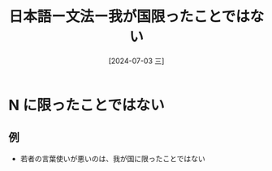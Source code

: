 :PROPERTIES:
:ID:       9a2cbc4c-d87d-4f76-b0da-aa790b947487
:END:
#+title: 日本語ー文法ー我が国限ったことではない
#+filetags: :日本語:
#+date: [2024-07-03 三]
#+last_modified: [2024-07-05 五 23:23]

* N に限ったことではない
** 例
- 若者の言葉使いが悪いのは、我が国に限ったことではない
